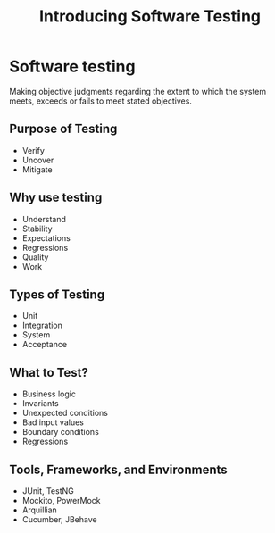 #+title: Introducing Software Testing

* Software testing

Making objective judgments regarding the extent to which the system
meets, exceeds or fails to meet stated objectives.

** Purpose of Testing

- Verify
- Uncover
- Mitigate

** Why use testing

- Understand
- Stability
- Expectations
- Regressions
- Quality
- Work

** Types of Testing

- Unit
- Integration
- System
- Acceptance

** What to Test?

- Business logic
- Invariants
- Unexpected conditions
- Bad input values
- Boundary conditions
- Regressions

** Tools, Frameworks, and Environments

- JUnit, TestNG
- Mockito, PowerMock
- Arquillian
- Cucumber, JBehave
